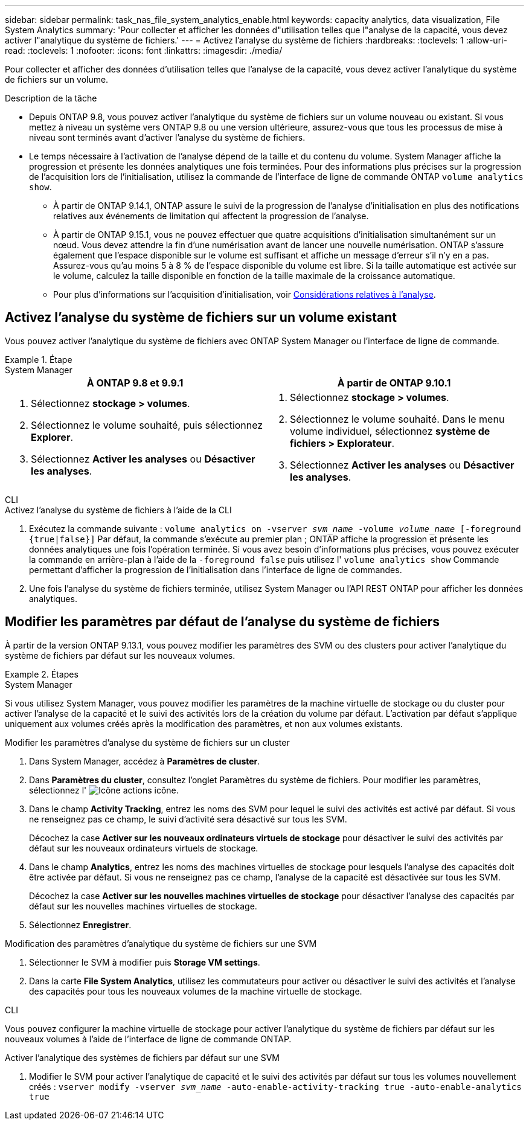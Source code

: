 ---
sidebar: sidebar 
permalink: task_nas_file_system_analytics_enable.html 
keywords: capacity analytics, data visualization, File System Analytics 
summary: 'Pour collecter et afficher les données d"utilisation telles que l"analyse de la capacité, vous devez activer l"analytique du système de fichiers.' 
---
= Activez l'analyse du système de fichiers
:hardbreaks:
:toclevels: 1
:allow-uri-read: 
:toclevels: 1
:nofooter: 
:icons: font
:linkattrs: 
:imagesdir: ./media/


[role="lead"]
Pour collecter et afficher des données d'utilisation telles que l'analyse de la capacité, vous devez activer l'analytique du système de fichiers sur un volume.

.Description de la tâche
* Depuis ONTAP 9.8, vous pouvez activer l'analytique du système de fichiers sur un volume nouveau ou existant. Si vous mettez à niveau un système vers ONTAP 9.8 ou une version ultérieure, assurez-vous que tous les processus de mise à niveau sont terminés avant d'activer l'analyse du système de fichiers.
* Le temps nécessaire à l'activation de l'analyse dépend de la taille et du contenu du volume. System Manager affiche la progression et présente les données analytiques une fois terminées. Pour des informations plus précises sur la progression de l'acquisition lors de l'initialisation, utilisez la commande de l'interface de ligne de commande ONTAP `volume analytics show`.
+
** À partir de ONTAP 9.14.1, ONTAP assure le suivi de la progression de l'analyse d'initialisation en plus des notifications relatives aux événements de limitation qui affectent la progression de l'analyse.
** À partir de ONTAP 9.15.1, vous ne pouvez effectuer que quatre acquisitions d'initialisation simultanément sur un nœud. Vous devez attendre la fin d'une numérisation avant de lancer une nouvelle numérisation. ONTAP s'assure également que l'espace disponible sur le volume est suffisant et affiche un message d'erreur s'il n'y en a pas. Assurez-vous qu'au moins 5 à 8 % de l'espace disponible du volume est libre. Si la taille automatique est activée sur le volume, calculez la taille disponible en fonction de la taille maximale de la croissance automatique.
** Pour plus d'informations sur l'acquisition d'initialisation, voir xref:./file-system-analytics/considerations-concept.html#scan-considerations[Considérations relatives à l'analyse].






== Activez l'analyse du système de fichiers sur un volume existant

Vous pouvez activer l'analytique du système de fichiers avec ONTAP System Manager ou l'interface de ligne de commande.

.Étape
[role="tabbed-block"]
====
.System Manager
--
|===
| À ONTAP 9.8 et 9.9.1 | À partir de ONTAP 9.10.1 


 a| 
. Sélectionnez *stockage > volumes*.
. Sélectionnez le volume souhaité, puis sélectionnez *Explorer*.
. Sélectionnez *Activer les analyses* ou *Désactiver les analyses*.

 a| 
. Sélectionnez *stockage > volumes*.
. Sélectionnez le volume souhaité. Dans le menu volume individuel, sélectionnez *système de fichiers > Explorateur*.
. Sélectionnez *Activer les analyses* ou *Désactiver les analyses*.


|===
--
.CLI
--
.Activez l'analyse du système de fichiers à l'aide de la CLI
. Exécutez la commande suivante :
`volume analytics on -vserver _svm_name_ -volume _volume_name_ [-foreground {true|false}]`
Par défaut, la commande s'exécute au premier plan ; ONTAP affiche la progression et présente les données analytiques une fois l'opération terminée. Si vous avez besoin d'informations plus précises, vous pouvez exécuter la commande en arrière-plan à l'aide de la `-foreground false` puis utilisez l' `volume analytics show` Commande permettant d'afficher la progression de l'initialisation dans l'interface de ligne de commandes.
. Une fois l'analyse du système de fichiers terminée, utilisez System Manager ou l'API REST ONTAP pour afficher les données analytiques.


--
====


== Modifier les paramètres par défaut de l'analyse du système de fichiers

À partir de la version ONTAP 9.13.1, vous pouvez modifier les paramètres des SVM ou des clusters pour activer l'analytique du système de fichiers par défaut sur les nouveaux volumes.

.Étapes
[role="tabbed-block"]
====
.System Manager
--
Si vous utilisez System Manager, vous pouvez modifier les paramètres de la machine virtuelle de stockage ou du cluster pour activer l'analyse de la capacité et le suivi des activités lors de la création du volume par défaut. L'activation par défaut s'applique uniquement aux volumes créés après la modification des paramètres, et non aux volumes existants.

.Modifier les paramètres d'analyse du système de fichiers sur un cluster
. Dans System Manager, accédez à **Paramètres de cluster**.
. Dans **Paramètres du cluster**, consultez l'onglet Paramètres du système de fichiers. Pour modifier les paramètres, sélectionnez l' image:icon_gear.gif["Icône actions"] icône.
. Dans le champ **Activity Tracking**, entrez les noms des SVM pour lequel le suivi des activités est activé par défaut. Si vous ne renseignez pas ce champ, le suivi d'activité sera désactivé sur tous les SVM.
+
Décochez la case **Activer sur les nouveaux ordinateurs virtuels de stockage** pour désactiver le suivi des activités par défaut sur les nouveaux ordinateurs virtuels de stockage.

. Dans le champ **Analytics**, entrez les noms des machines virtuelles de stockage pour lesquels l'analyse des capacités doit être activée par défaut. Si vous ne renseignez pas ce champ, l'analyse de la capacité est désactivée sur tous les SVM.
+
Décochez la case **Activer sur les nouvelles machines virtuelles de stockage** pour désactiver l'analyse des capacités par défaut sur les nouvelles machines virtuelles de stockage.

. Sélectionnez **Enregistrer**.


.Modification des paramètres d'analytique du système de fichiers sur une SVM
. Sélectionner le SVM à modifier puis **Storage VM settings**.
. Dans la carte **File System Analytics**, utilisez les commutateurs pour activer ou désactiver le suivi des activités et l'analyse des capacités pour tous les nouveaux volumes de la machine virtuelle de stockage.


--
.CLI
--
Vous pouvez configurer la machine virtuelle de stockage pour activer l'analytique du système de fichiers par défaut sur les nouveaux volumes à l'aide de l'interface de ligne de commande ONTAP.

.Activer l'analytique des systèmes de fichiers par défaut sur une SVM
. Modifier le SVM pour activer l'analytique de capacité et le suivi des activités par défaut sur tous les volumes nouvellement créés :
`vserver modify -vserver _svm_name_ -auto-enable-activity-tracking true -auto-enable-analytics true`


--
====